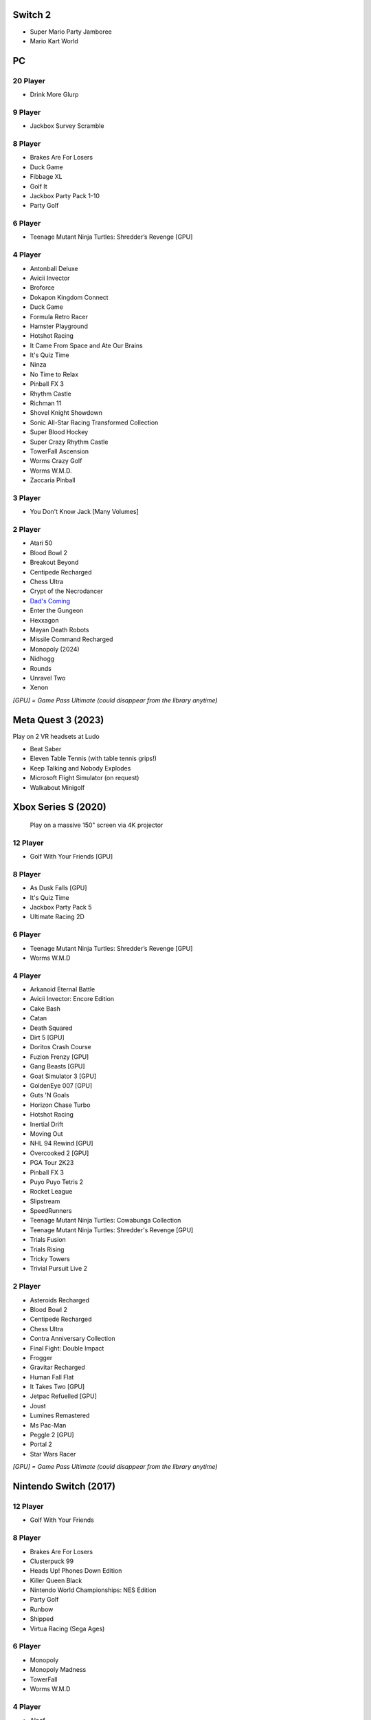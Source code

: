 Switch 2
========

* Super Mario Party Jamboree
* Mario Kart World

PC
==

20 Player
---------

* Drink More Glurp

9 Player
--------

* Jackbox Survey Scramble

8 Player
--------

* Brakes Are For Losers
* Duck Game
* Fibbage XL
* Golf It
* Jackbox Party Pack 1-10
* Party Golf

6 Player
--------

* Teenage Mutant Ninja Turtles: Shredder’s Revenge [GPU]

4 Player
--------

* Antonball Deluxe
* Avicii Invector
* Broforce
* Dokapon Kingdom Connect
* Duck Game
* Formula Retro Racer
* Hamster Playground
* Hotshot Racing
* It Came From Space and Ate Our Brains
* It's Quiz Time
* Ninza
* No Time to Relax
* Pinball FX 3
* Rhythm Castle
* Richman 11
* Shovel Knight Showdown
* Sonic All-Star Racing Transformed Collection
* Super Blood Hockey
* Super Crazy Rhythm Castle
* TowerFall Ascension
* Worms Crazy Golf
* Worms W.M.D.
* Zaccaria Pinball

3 Player
--------

* You Don't Know Jack [Many Volumes]

2 Player
--------

* Atari 50
* Blood Bowl 2
* Breakout Beyond
* Centipede Recharged
* Chess Ultra
* Crypt of the Necrodancer
* `Dad's Coming <https://store.steampowered.com/app/1527350/Dads_Coming/>`_
* Enter the Gungeon
* Hexxagon
* Mayan Death Robots
* Missile Command Recharged
* Monopoly (2024)
* Nidhogg
* Rounds
* Unravel Two
* Xenon

*[GPU] = Game Pass Ultimate (could disappear from the library anytime)*

Meta Quest 3 (2023)
===================

Play on 2 VR headsets at Ludo

* Beat Saber
* Eleven Table Tennis (with table tennis grips!)
* Keep Talking and Nobody Explodes
* Microsoft Flight Simulator (on request)
* Walkabout Minigolf

Xbox Series S (2020)
====================

.. figure:: /images/xbox_worms.thumbnail.jpg
	:class: fluid float-right post-thumbnail
	:target: /images/xbox_worms.jpg

	Play on a massive 150" screen via 4K projector

12 Player
---------

* Golf With Your Friends [GPU]

8 Player
--------

* As Dusk Falls [GPU]
* It's Quiz Time
* Jackbox Party Pack 5
* Ultimate Racing 2D

6 Player
--------

* Teenage Mutant Ninja Turtles: Shredder’s Revenge [GPU]
* Worms W.M.D

4 Player
--------

* Arkanoid Eternal Battle
* Avicii Invector: Encore Edition
* Cake Bash
* Catan
* Death Squared
* Dirt 5 [GPU]
* Doritos Crash Course
* Fuzion Frenzy [GPU]
* Gang Beasts [GPU]
* Goat Simulator 3 [GPU]
* GoldenEye 007 [GPU]
* Guts 'N Goals
* Horizon Chase Turbo
* Hotshot Racing
* Inertial Drift
* Moving Out
* NHL 94 Rewind [GPU]
* Overcooked 2 [GPU]
* PGA Tour 2K23
* Pinball FX 3
* Puyo Puyo Tetris 2
* Rocket League
* Slipstream
* SpeedRunners
* Teenage Mutant Ninja Turtles: Cowabunga Collection
* Teenage Mutant Ninja Turtles: Shredder's Revenge [GPU]
* Trials Fusion
* Trials Rising
* Tricky Towers
* Trivial Pursuit Live 2

2 Player
--------

* Asteroids Recharged
* Blood Bowl 2
* Centipede Recharged
* Chess Ultra
* Contra Anniversary Collection
* Final Fight: Double Impact
* Frogger
* Gravitar Recharged
* Human Fall Flat
* It Takes Two [GPU]
* Jetpac Refuelled [GPU]
* Joust
* Lumines Remastered
* Ms Pac-Man
* Peggle 2 [GPU]
* Portal 2
* Star Wars Racer

*[GPU] = Game Pass Ultimate (could disappear from the library anytime)*

Nintendo Switch (2017)
======================

12 Player
---------

* Golf With Your Friends

8 Player
--------

* Brakes Are For Losers
* Clusterpuck 99
* Heads Up! Phones Down Edition
* Killer Queen Black
* Nintendo World Championships: NES Edition
* Party Golf
* Runbow
* Shipped
* Virtua Racing (Sega Ages)

6 Player
--------

* Monopoly
* Monopoly Madness
* TowerFall
* Worms W.M.D

4 Player
--------

* Aloof
* Badland
* Beat me!
* Bestanden: Dein Weg zum Führerschein
* Bit.Trip Beat
* Cake Bash
* Catan
* Cruis'n Blast
* Death Squared
* Home Sheep Home
* Horizon Chase Turbo
* Hotshot Racing
* It came from space and ate our brains
* Moving Out
* Namco Museum (Pac-Man Vs)
* Overcooked
* Overcooked 2PID
* Pinball FX 3
* Puyo Puyo Tetris 2
* Richman 4 Fun
* Super Rocket Shootout
* This Means Warp
* Train Traffic Manager
* Tricky Towers
* Unrailed!
* Urban Flow

3 Player
--------

* Groove Coaster Wai Wai Party!

2 Player
--------

* Big Tournament Golf
* Centipede: Recharged
* Child of Light
* Crypt of the Necrodancer
* Death's Hangover
* Don't Starve Together
* Dyadic
* The Escapists 2
* Figment 2: Creed Valley
* Hexxagon
* Go Minimal
* Hot Wheels Unleashed
* Old Man's Journey
* PID
* Portal 2
* Reverse Crawl
* Spectrum
* Spiritfarer
* Suika Game
* Tactical Mind
* Tactical Mind 2
* Trials Rising
* Unravel Two
* World of Goo

Nintendo GameCube (2001)
========================

4 Player
--------

* Donkey Konga (4 sets of bongos)
* F-Zero GX
* Mario Kart: Double Dash
* Shrek 2
* Super Monkey Ball

2 Player
--------

* Need for Speed: Underground
* Pikmin 2
* Sonic Mega Collection

1 Player
--------

* Eternal Darkness
* Final Fantasy: Crystal Chronicles
* Finding Nemo
* Legend of Zelda: WindWaker
* Harvest Moon: A Wonderful Life
* Metroid Prime
* Pikmin
* Super Mario Sunshine
* Viewtiful Joe

Super Nintendo (1991)
=====================

.. image:: /images/snes_trinitron.thumbnail.jpg
	:class: fluid float-right post-thumbnail
	:target: /images/snes_trinitron.jpg

Playable on 29” Sony Trinitron CRT w/ original North American SNES

4 Player
--------

* NBA Jam: Tournament Edition
* Top Gear 3000

2 Player
--------

* Madden NFL 97
* NHL 95
* Street Fighter II: The World Warrior
* Stunt Race FX
* Super Mario All-Stars
* Super Mario Kart
* Super Mario World
* Super Tennis
* Tecmo Super Bowl
* Tetris & Dr. Mario
* Top Gear

1 Player
--------

* Aladdin
* Donkey Kong Country
* Super Adventure Island
* Zoop

GameBoy (1989)
==============

Playable via Super GameBoy on SNES

* Bad 'N Rad
* Baseball
* Chessmaster
* Defender / Joust
* Dexterity
* Donkey Kong
* Double Dragon
* F-1 Race
* Jack Nicklaus Golf
* Metroid II: Return of Samus
* Motocross Maniacs
* PGA Tour '96
* Play Action Football
* Q-Billion
* Solar Striker
* Super Mario Land
* Super Mario Land 2
* Super RC Pro-Am
* Teenage Mutant Ninja Turtles: Fall of the Foot Clan
* Teenage Mutant Ninja Turtles II: Back from the Sewers
* Tetris

Atari 2600 (1977)
=================

Playable via Atari Plug n Play on CRT

2 Player (Simultaneous)
-----------------------

* Pong
* Demons to Diamonds
* Canyon Bomber
* Arcade Warlords
* Warlords
* Steeple Chase
* Video Olympics

2 Player (Alternating)
----------------------

* Super Breakout
* Circus Atari
* Breakout
* Casino
* Street Racer

1 Player
--------

* Night Driver
